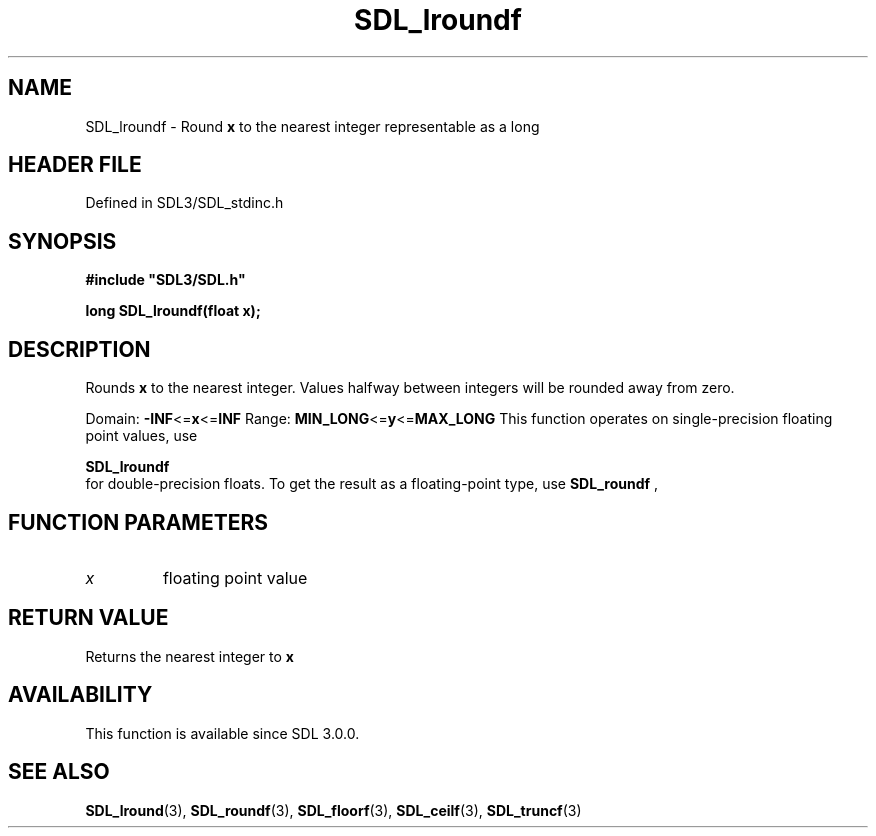 .\" This manpage content is licensed under Creative Commons
.\"  Attribution 4.0 International (CC BY 4.0)
.\"   https://creativecommons.org/licenses/by/4.0/
.\" This manpage was generated from SDL's wiki page for SDL_lroundf:
.\"   https://wiki.libsdl.org/SDL_lroundf
.\" Generated with SDL/build-scripts/wikiheaders.pl
.\"  revision SDL-prerelease-3.1.1-227-gd42d66149
.\" Please report issues in this manpage's content at:
.\"   https://github.com/libsdl-org/sdlwiki/issues/new
.\" Please report issues in the generation of this manpage from the wiki at:
.\"   https://github.com/libsdl-org/SDL/issues/new?title=Misgenerated%20manpage%20for%20SDL_lroundf
.\" SDL can be found at https://libsdl.org/
.de URL
\$2 \(laURL: \$1 \(ra\$3
..
.if \n[.g] .mso www.tmac
.TH SDL_lroundf 3 "SDL 3.1.1" "SDL" "SDL3 FUNCTIONS"
.SH NAME
SDL_lroundf \- Round
.BR x
to the nearest integer representable as a long
.SH HEADER FILE
Defined in SDL3/SDL_stdinc\[char46]h

.SH SYNOPSIS
.nf
.B #include \(dqSDL3/SDL.h\(dq
.PP
.BI "long SDL_lroundf(float x);
.fi
.SH DESCRIPTION
Rounds
.BR x
to the nearest integer\[char46] Values halfway between integers will be
rounded away from zero\[char46]

Domain:
.BR -INF <= x <= INF
Range:
.BR MIN_LONG <= y <= MAX_LONG
This function operates on single-precision floating point values, use

.BR SDL_lroundf
 for double-precision floats\[char46] To get the result
as a floating-point type, use 
.BR SDL_roundf
,

.SH FUNCTION PARAMETERS
.TP
.I x
floating point value
.SH RETURN VALUE
Returns the nearest integer to
.BR x

.SH AVAILABILITY
This function is available since SDL 3\[char46]0\[char46]0\[char46]

.SH SEE ALSO
.BR SDL_lround (3),
.BR SDL_roundf (3),
.BR SDL_floorf (3),
.BR SDL_ceilf (3),
.BR SDL_truncf (3)

